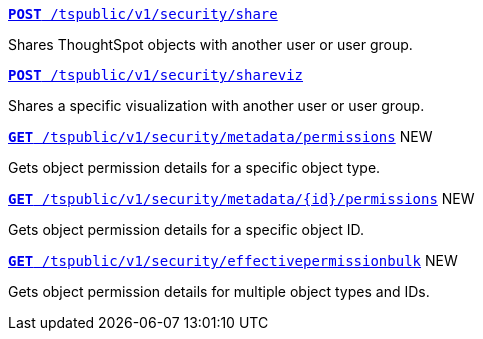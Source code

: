 [div boxDiv boxFullWidth]
--
`xref:security-api.adoc#share-object[**POST** /tspublic/v1/security/share]`

Shares ThoughtSpot objects with another user or user group.

+++<p class="divider"> </p>+++

`xref:security-api.adoc#shareviz[**POST** /tspublic/v1/security/shareviz]`

Shares a specific visualization with another user or user group.

+++<p class="divider"> </p>+++

`xref:security-api.adoc#obj-permission-all[**GET** /tspublic/v1/security/metadata/permissions]`  [tag greenBackground]#NEW#

Gets object permission details for a specific object type.

+++<p class="divider"> </p>+++

`xref:security-api.adoc#obj-permission-id[**GET** /tspublic/v1/security/metadata/{id}/permissions]`  [tag greenBackground]#NEW#

Gets object permission details for a specific object ID.

+++<p class="divider"> </p>+++

`xref:security-api.adoc#get-obj-perm-bulk[**GET** /tspublic/v1/security/effectivepermissionbulk]`  [tag greenBackground]#NEW#

Gets object permission details for multiple object types and IDs.

--
